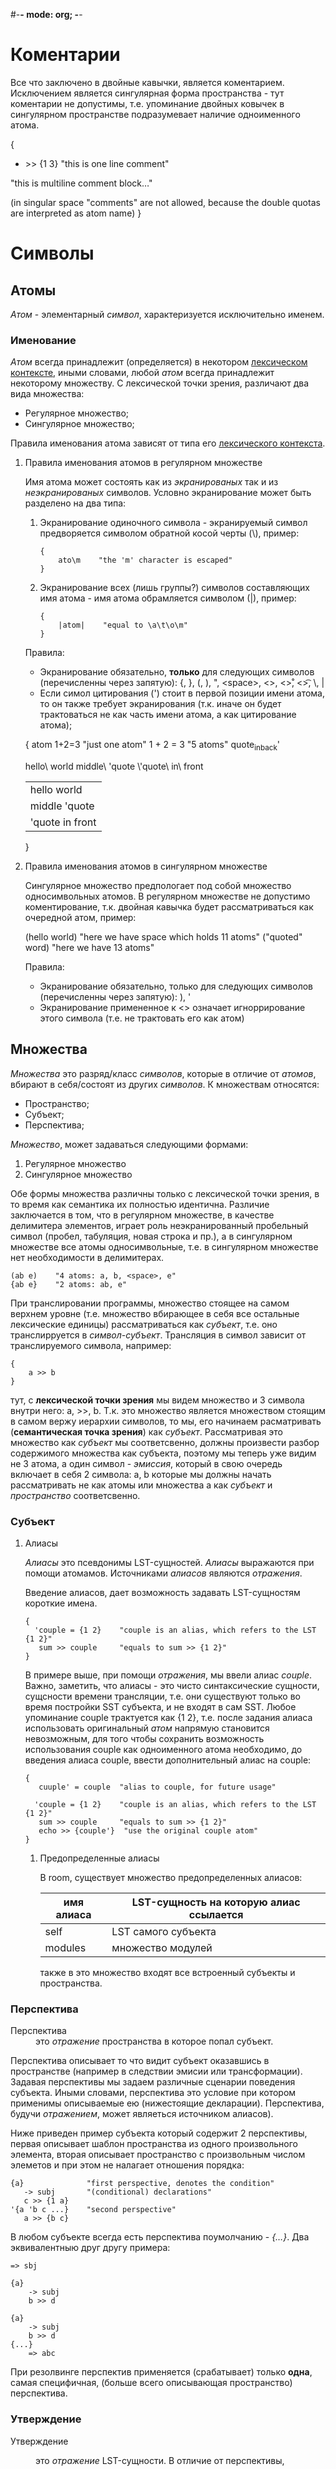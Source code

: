 #-*- mode: org; -*-

* Коментарии
Все что заключено в двойные кавычки, является коментарием. Исключением является сингулярная форма пространства - тут коментарии не допустимы, т.е. упоминание двойных ковычек в сингулярном пространстве подразумевает наличие одноименного атома.
#+BEGIN_EXAMPLE c++
  {
      + >> {1 3}    "this is one line comment"

      "this is multiline
      comment block..."

      (in singular space "comments" are
       not allowed, because the double
       quotas are interpreted as atom name)
  }
#+END_EXAMPLE
* Символы
** Атомы
/Атом/ - элементарный /символ/, характеризуется исключительно именем.
*** Именование
/Атом/ всегда принадлежит (определяется) в некотором _лексическом контексте_, иными словами, любой /атом/ всегда принадлежит некоторому множеству. С лексической точки зрения, различают два вида множества:
- Регулярное множество;
- Сингулярное множество;
Правила именования атома зависят от типа его _лексического контекста_.
**** Правила именования атомов в регулярном множестве
Имя атома может состоять как из /экранированых/ так и из /неэкранированых/ символов.
Условно экранирование может быть разделено на два типа:
1. Экранирование одиночного символа - экранируемый символ предворяется символом обратной косой черты (\), пример:
   #+BEGIN_EXAMPLE
     {
         ato\m    "the 'm' character is escaped"
     }
   #+END_EXAMPLE
2. Экранирование всех (лишь группы?) символов составляющих имя атома - имя атома обрамляется cимволом (|), пример:
   #+BEGIN_EXAMPLE
     {
         |atom|    "equal to \a\t\o\m"
     }
   #+END_EXAMPLE

Правила:
+ Экранирование обязательно, *только* для следующих символов (перечисленны через запятую): {, }, (, ), ", <space>, <\n>, <\r>, <\t>, \, |
+ Если симол цитирования (') стоит в первой позиции имени атома, то он также требует экранирования (т.к. иначе он будет трактоваться не как часть имени атома, а как цитирование атома);

#+BEGIN_EXAMPLE space
  {
      atom
      1+2=3               "just one atom"
      1 + 2 = 3           "5 atoms"
      quote_in_back'

      hello\ world
      middle\ 'quote
      \'quote\ in\ front
      
      |hello world|
      |middle 'quote|
      |'quote in front|
  }
#+END_EXAMPLE
**** Правила именования атомов в сингулярном множестве
Сингулярное множество предпологает под собой множество односимвольных атомов. В регулярном множестве не допустимо коментирование, т.к. двойная кавычка будет рассматриваться как очередной атом, пример:
#+BEGIN_EXAMPLE space
  (hello world)    "here we have space which holds 11 atoms"
  ("quoted" word)  "here we have 13 atoms"
#+END_EXAMPLE

Правила:
+ Экранирование обязательно, только для следующих символов (перечисленны через запятую): ), '
+ Экранирование примененное к <\n> означает игноррирование этого символа (т.е. не трактовать его как атом)
** Множества
/Множества/ это разряд/класс /символов/, которые в отличие от /атомов/, вбирают в себя/состоят из других /символов/. К множествам относятся: 
- Пространство;
- Cубъект;
- Перспектива;
/Множество/, может задаваться следующими формами:
1. Регулярное множество
2. Сингулярное множество

Обе формы множества различны только с лексической точки зрения, в то время как семантика их полностью идентична. Различие заключается в том, что в регулярном множестве, в качестве делимитера элементов, играет роль неэкранированный пробельный символ (пробел, табуляция, новая строка и пр.), а в сингулярном множестве все атомы односимвольные, т.е. в сингулярном множестве нет необходимости в делимитерах.
#+BEGIN_EXAMPLE
  (ab e)    "4 atoms: a, b, <space>, e"
  {ab e}    "2 atoms: ab, e"
#+END_EXAMPLE

При транслировании программы, множество стоящее на самом верхнем уровне (т.е. множество вбирающее в себя все остальные лексические единицы) рассматриваться как /субъект/, т.е. оно транслирруется в /символ-субъект/. Трансляция в символ зависит от транслируемого символа, например:
#+BEGIN_EXAMPLE
  {
      a >> b
  }
#+END_EXAMPLE
тут, с *лексической точки зрения* мы видем множество и 3 символа внутри него: a, >>, b. Т.к. это множество является множеством стоящим в самом вержу иерархии символов, то мы, его начинаем расматривать (*семантическая точка зрения*) как /субъект/. Рассматривая это множество как /субъект/ мы соответсвенно, должны произвести разбор содержимого множества как субъекта, поэтому мы теперь уже видим не 3 атома, а один символ - /эмиссия/, который в свою очередь включает в себя 2 символа: a, b которые мы должны начать рассматривать не как атомы или множества а как /субъект/ и /пространство/ соответсвенно.
*** Субъект
**** Алиасы
/Алиасы/ это псевдонимы LST-сущностей. /Алиасы/ выражаются при помощи атомамов. Источниками /алиасов/ являются [[Отражение][/отражения/]].

Введение алиасов, дает возможность задавать LST-сущностям короткие имена.
#+BEGIN_EXAMPLE
  {
    'couple = {1 2}    "couple is an alias, which refers to the LST {1 2}"
     sum >> couple     "equals to sum >> {1 2}"
  }
#+END_EXAMPLE
В примере выше, при помощи [[Отражение][/отражения/]], мы ввели алиас /couple/. Важно, заметить, что алиасы - это чисто синтаксические сущности, сущсности времени трансляции, т.е. они существуют только во время постройки SST субъекта, и не входят в сам SST. Любое упоминание couple трактуется как {1 2}, т.е. после задания алиаса использовать оригинальный /атом/ напрямую становится невозможным, для того чтобы сохранить возможность использования couple как одноименного атома необходимо, до введения алиаса couple, ввести дополнительный алиас на couple:
#+BEGIN_EXAMPLE
  {
     cuuple' = couple  "alias to couple, for future usage"

    'couple = {1 2}    "couple is an alias, which refers to the LST {1 2}"
     sum >> couple     "equals to sum >> {1 2}"
     echo >> {couple'}  "use the original couple atom"
  }
#+END_EXAMPLE
***** Предопределенные алиасы
В room, существует множество предопределенных алиасов:

| имя алиаса | LST-сущность на которую алиас ссылается |
|------------+-----------------------------------------|
| self       | LST самого субъекта                     |
| modules    | множество модулей                       |

также в это множество входят все встроенный субъекты и пространства.

*** Перспектива
- Перспектива :: это [[Отражение][/отражение/]] пространства в которое попал субъект.

Перспектива описывает то что видит субъект оказавшись в пространстве (например в следствии эмисии или трансформации). Задавая перспективы мы задаем различные сценарии поведения субъекта. Иными словами, перспектива это условие при котором применимы описываемые ею (нижестоящие декларации).
Перспектива, будучи [[Отражение][/отражением/]], может являеться источником алиасов).

Ниже приведен пример субъекта который содержит 2 перспективы, первая  описывает шаблон пространства из одного произвольного элемента, вторая описывает пространство с произвольным числом элеметов и при этом не налагает отношения порядка: 
#+BEGIN_EXAMPLE
  {a}              "first perspective, denotes the condition"
     -> subj       "(conditional) declarations"
     c >> {1 a}
  '{a 'b c ...}    "second perspective"
     a >> {b c}
#+END_EXAMPLE

В любом субъекте всегда есть перспектива поумолчанию - /{...}/. Два эквивалентныю друг другу примера:
#+BEGIN_EXAMPLE
  => sbj

  {a}
      -> subj
      b >> d
#+END_EXAMPLE

#+BEGIN_EXAMPLE
  {a}
      -> subj
      b >> d
  {...}
      => abc
#+END_EXAMPLE

При резолвинге перспектив применяется (срабатывает) только *одна*, самая специфичная, (больше всего описывающая пространство) перспектива.
*** Утверждение
- Утверждение :: это [[Отражение][/отражение/]] LST-сущности. В отличие от перспективы, отражения являются сущностями времени трансляции программы.
                 #+BEGIN_EXAMPLE
                   'a = 5
                   {1 2 'a} = {1 2 3}
                   1 = 1
                 #+END_EXAMPLE

                 
*** Отражение
/Отражение/ - это LST-сущность отражающая тот или иной аспект room-системы. При помощи отражений в room реализуется механизм сопоставления с образцом, где отражения играхт роль образца.
**** Декларация
Отражение может быть представлено как множеством так и атомом.

В Room, отражения встречаются в двух формах:
1. [[Перспектива][Перспектива]] (задается множеством) - отражает пространство, в котором прибывает субъект;
2. [[Утверждение][Утверждение]] (может задаваться как множеством так и отдельным атомом) - отражает другую LST-сущность;

На каждую форму отражений могут накладываться те или иные ограничения по стректуре отражения, например, /перспектива/ может быть представленна только множеством, в то время как /утверждения/ могут представлять из себя как множества так и отдельные атомы.

**** Правила сопоставления
+ Атомы в отражении
  | N | Элемент отражения | Соответствие | Вводимый алиас (имя) |
  |---+-------------------+--------------+----------------------|
  | 1 | '<atom>           | LST-сущность | <atom>               |
  | 2 | <atom>            | <atom>       |                      |
  | 3 | alias to <some>   | <some>       |                      |
  #+TBLFM: $1=@#-1
  где:
  <some> - LST-сущность
  <atom> - атом

  1. Если атом не является алиасом (т.е. до этого не был декларирован как алиас), то цитирование вводит трактовку данного атома как алиаса, т.е. атом становится алиасом. Если же атом явлется алиасом и при этом цитироуется в отражении, то это приводит к ошибке времени компиляции - алиасы не могут быть переопределены:
     #+BEGIN_EXAMPLE
       'alias_to_x = x    "alias introducing"


       'x = a             "alias introducing,
                           at now we have the following aliases:
                           alias_to_x: an alias of atom x
                           x: an alias of atom a"

       'x = alias_to_x    "error, x is already an alias"
     #+END_EXAMPLE
  2. Нецитированнй атом, в отражении, учавствует в атомарном утверждении:
     #+BEGIN_EXAMPLE
       'alias_to_x = x

        x = alias_to_x    "ok, atomic-assertion"

        x = a             "atomic-assertion, if a is not an alias to x,
                           then this line leads to compile-time error,
                           because the x and a is different attoms"
     #+END_EXAMPLE
  3. Алиас, в отражении, трактуется как атомарное утверждение сущности на который данный алиас ссылается:
     #+BEGIN_EXAMPLE
       'alias_to_x = x    "alias introducing"
 
       'x = a             "alias introducing,
                           at now we have the following aliases:
                           alias_to_x: an alias of atom x
                           x: an alias of atom a"

        x = a             "ok, atomic-asserion"     

        x = alias_to_x    "equals to a = x, i.e. if a is not an alias to x,
                           then this line leads to compile-time error"
     #+END_EXAMPLE
+ Множества в отражении
  В Room, множество представляет из себя совокупность LST-сущностей (атомы и др. множества). В отличие от атомов, множества, несут в себе структуру. В данном случае под структурой понимется отношение порядка установленое на множествe. В Room, на любым множестве установлено отношение порядка. Следовательно, при рассматрении множества как элемента отражения, важно выделить два понятия:
  1. Содержимое множества;
  2. Отношение порядка (в дальнейшем структура множества);
  В процессе сопоставления множеств, в отражении, всегда принимает участие сопоставление _содержимого множества_ и, опционально, сопоставление _структуры множества_.
  - Сопоставление структуры множества ::
       eсли множество *не* цитировано, то, в сопоставлении, помимо содержимого множества, также начинает играть роль и его структура:
       #+BEGIN_EXAMPLE
          {'a b 'c} = {1 2 b}   "fail, order is important - b not matches 2'

         '{'e f 'g} = {1 2 f}    "ok, order is not important,
                                 first occurance of e introduces an alias e = 1
                                 f not matches 2, but matches third f
                                 c introduces an alias c = 2"

       #+END_EXAMPLE
  - Сопоставление содержимого множества ::
       производится последовательно, слева направо, при этом, в зависимости от типа LST-сущности, применяются соответствующие правила сопоставленя отражений. Отсюда следует, что т.к. элементами множества могут служить другие множества, то процес сопоставления может нести рекурсивный характер. Касательно сопоставления атомов - при сопоставлении, введение алиасов производится сразуже помере чтения декларации отражения:
       #+BEGIN_EXAMPLE
         {'e c 'e} = {1 2 1}    "ok"

         {'a 'b a} = {1 2 3}    "error,
                                 first occurance of a introduces an alias a = 1
                                 first occurance of b introduces an alias b = 2
                                 second occurance of a means atomic asserion 1 = 3 which is not correct"

         {'a 'b 'a} = <some>    "error,
                                 first occurance of a introduces an alias, and second too - which is incorrect"
       #+END_EXAMPLE

       Важно заметить, что в случае, если множество цитировано, и соответственно, в процессе сопоставления структура множества не учавствует, то изменяется порядок сопоставления содержимого: сопоставление производится все также слева направо, но первым делом сопоставляются _все не цитированные сущности_, а уже затем производится сопоставление остального содержимого.

       | N | Элемент отражения | Соответствие              | Вводимый алиас (имя) |
       |---+-------------------+---------------------------+----------------------|
       | 1 | ...               | 0 или более LST-сущностей |                      |
       | 2 | .                 | 0 или одна LST-сущность   |                      |
       | 3 | <atom>...         | 0 или более LST-сущностей | <atom>...            |
       | 4 | <atom>.           | 0 или одна LST-сущность   | <atom>.              |
       #+TBLFM: $1=@#-1
    1. Безымянное троеточие не вводит никакой алиас в окружение, соответственно оно не нуждается в цитировании. В одном отражении может встречаться не более одного безымянного троеточия:
       #+BEGIN_EXAMPLE
         {... 'x}      = {a b (cd) a}   "ok, ... mathces a b cd sequence (not a complete set), x is an alias of a"
       #+END_EXAMPLE

       #+BEGIN_EXAMPLE
         {... 'x ...}  = {a b (cd) a}   "incorrect!"
       #+END_EXAMPLE
    2. Безымянное точка не вводит никаких алиасов в окружение, соответсвенно она не нуждается в цитировании.
       #+BEGIN_EXAMPLE
         {. 'x .} = {a b (cd)}      "ok, x is an alias of b, first . (dot) mathces a, second - (cd)"
       #+END_EXAMPLE

       #+BEGIN_EXAMPLE
         {. 'x .} = {a b}           "ok, x is an alias of b, first . (dot) mathces a, second - nothing"
       #+END_EXAMPLE

       #+BEGIN_EXAMPLE
         {. 'x}   = {b}             "incorrect: dot mathces b, but x is nothing - which is imposible, because x doesn't dot-noted"
       #+END_EXAMPLE

       #+BEGIN_EXAMPLE
         {. 'x .} = {a b (cd) a}    "incorrect: last a is left unmatched"
       #+END_EXAMPLE
    3. Именованное троеточие вводит одноименный алиас в окружение. Соответсвенно к нему применяются все те же правила цитирования (в отражении) что и к атомам.  В одном отражении может встречаться не более одного имянновонного троеточия:
       #+BEGIN_EXAMPLE
         {'x... 'y} = {a b (cd) a}           "ok, x... mathces a b cd sequence (not a copmlete set), y is an alias of a"
             some >> {x...}                  "ok, equals to: some >> {a b (cd)}"
             some >> x...                    "incorrect: x... is not a complete set (i.e. it can't represent the spce)"
       #+END_EXAMPLE

       #+BEGIN_EXAMPLE
         {'x... 'y 'z...}  = {a b (cd) a}    "incorrect: more than 2 ellipsis"
       #+END_EXAMPLE
    4. Именнованная точка вводит одноименный алиас в окружение. Соответсвенно к ней применяются все те же правила цитирования (в отражении) что и к атомам.
       #+BEGIN_EXAMPLE
         {'x. 'y 'z.} = {a b (cd)}    "ok, x. is an alias of a, y is an alias of b, z is an alias of (cd)"
       #+END_EXAMPLE

       #+BEGIN_EXAMPLE
         {'x. 'y 'z.} = {a b}         "ok, x is an alias of b, y is an alias of b, z matches nothing"
       #+END_EXAMPLE

       #+BEGIN_EXAMPLE
         {'x. 'y}     = {b}           "incorrect: x. is an alias of b, but y is nothing - which is imposible, because y doesn't dot-noted"
       #+END_EXAMPLE

       #+BEGIN_EXAMPLE
         {'x. 'y 'z.} = {a b (cd) a}  "incorrect!, last a is left unmatched"
       #+END_EXAMPLE
* Система модулей
- Программа на room (далее /room-система/ или просто /система/) :: представляет из себя совокупность модулей.
- Модуль :: единица трансляции, описывает субъект.

#+BEGIN_EXAMPLE
  <
    {'standard 'writer out}
    {'examples 'factorial !}
  > = modules

  "print the factorial of x to the standard output"

  {x}
    like ! >> {x}
    -> out
#+END_EXAMPLE

* Примеры
- Факториал ::
#+BEGIN_EXAMPLE
  {'a ...}
      like dec >> {a 'a '...}    "here we hide some simbols by quotation it"
  {1 ...}                        "here (in perspective) quotation means exactess of symbol (i.e. prevent meaning as alias)"
      -> *
#+END_EXAMPLE
